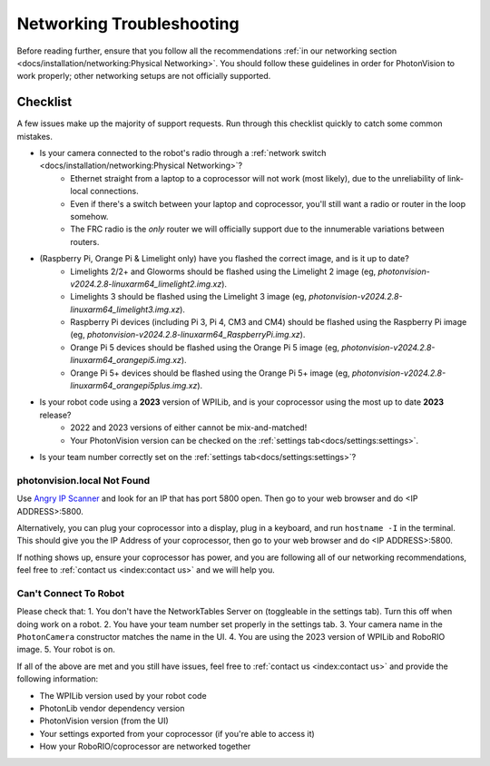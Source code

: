 Networking Troubleshooting
==========================

Before reading further, ensure that you follow all the recommendations :ref:`in our networking section <docs/installation/networking:Physical Networking>`. You should follow these guidelines in order for PhotonVision to work properly; other networking setups are not officially supported.


Checklist
^^^^^^^^^

A few issues make up the majority of support requests. Run through this checklist quickly to catch some common mistakes.

- Is your camera connected to the robot's radio through a :ref:`network switch <docs/installation/networking:Physical Networking>`?
   - Ethernet straight from a laptop to a coprocessor will not work (most likely), due to the unreliability of link-local connections.
   - Even if there's a switch between your laptop and coprocessor, you'll still want a radio or router in the loop somehow.
   - The FRC radio is the *only* router we will officially support due to the innumerable variations between routers.
- (Raspberry Pi, Orange Pi & Limelight only) have you flashed the correct image, and is it up to date?
   - Limelights 2/2+ and Gloworms should be flashed using the Limelight 2 image (eg, `photonvision-v2024.2.8-linuxarm64_limelight2.img.xz`).
   - Limelights 3 should be flashed using the Limelight 3 image (eg, `photonvision-v2024.2.8-linuxarm64_limelight3.img.xz`).
   - Raspberry Pi devices (including Pi 3, Pi 4, CM3 and CM4) should be flashed using the Raspberry Pi image (eg, `photonvision-v2024.2.8-linuxarm64_RaspberryPi.img.xz`).
   - Orange Pi 5 devices should be flashed using the Orange Pi 5 image (eg, `photonvision-v2024.2.8-linuxarm64_orangepi5.img.xz`).
   - Orange Pi 5+ devices should be flashed using the Orange Pi 5+ image (eg, `photonvision-v2024.2.8-linuxarm64_orangepi5plus.img.xz`).
- Is your robot code using a **2023** version of WPILib, and is your coprocessor using the most up to date **2023** release?
   - 2022 and 2023 versions of either cannot be mix-and-matched!
   - Your PhotonVision version can be checked on the :ref:`settings tab<docs/settings:settings>`.
- Is your team number correctly set on the :ref:`settings tab<docs/settings:settings>`?


photonvision.local Not Found
----------------------------

Use `Angry IP Scanner <https://angryip.org/>`_ and look for an IP that has port 5800 open. Then go to your web browser and do <IP ADDRESS>:5800.

Alternatively, you can plug your coprocessor into a display, plug in a keyboard, and run ``hostname -I`` in the terminal. This should give you the IP Address of your coprocessor, then go to your web browser and do <IP ADDRESS>:5800.

If nothing shows up, ensure your coprocessor has power, and you are following all of our networking recommendations, feel free to :ref:`contact us <index:contact us>` and we will help you.

Can't Connect To Robot
----------------------

Please check that:
1. You don't have the NetworkTables Server on (toggleable in the settings tab). Turn this off when doing work on a robot.
2. You have your team number set properly in the settings tab.
3. Your camera name in the ``PhotonCamera`` constructor matches the name in the UI.
4. You are using the 2023 version of WPILib and RoboRIO image.
5. Your robot is on.

If all of the above are met and you still have issues, feel free to :ref:`contact us <index:contact us>` and provide the following information:

- The WPILib version used by your robot code
- PhotonLib vendor dependency version
- PhotonVision version (from the UI)
- Your settings exported from your coprocessor (if you're able to access it)
- How your RoboRIO/coprocessor are networked together
